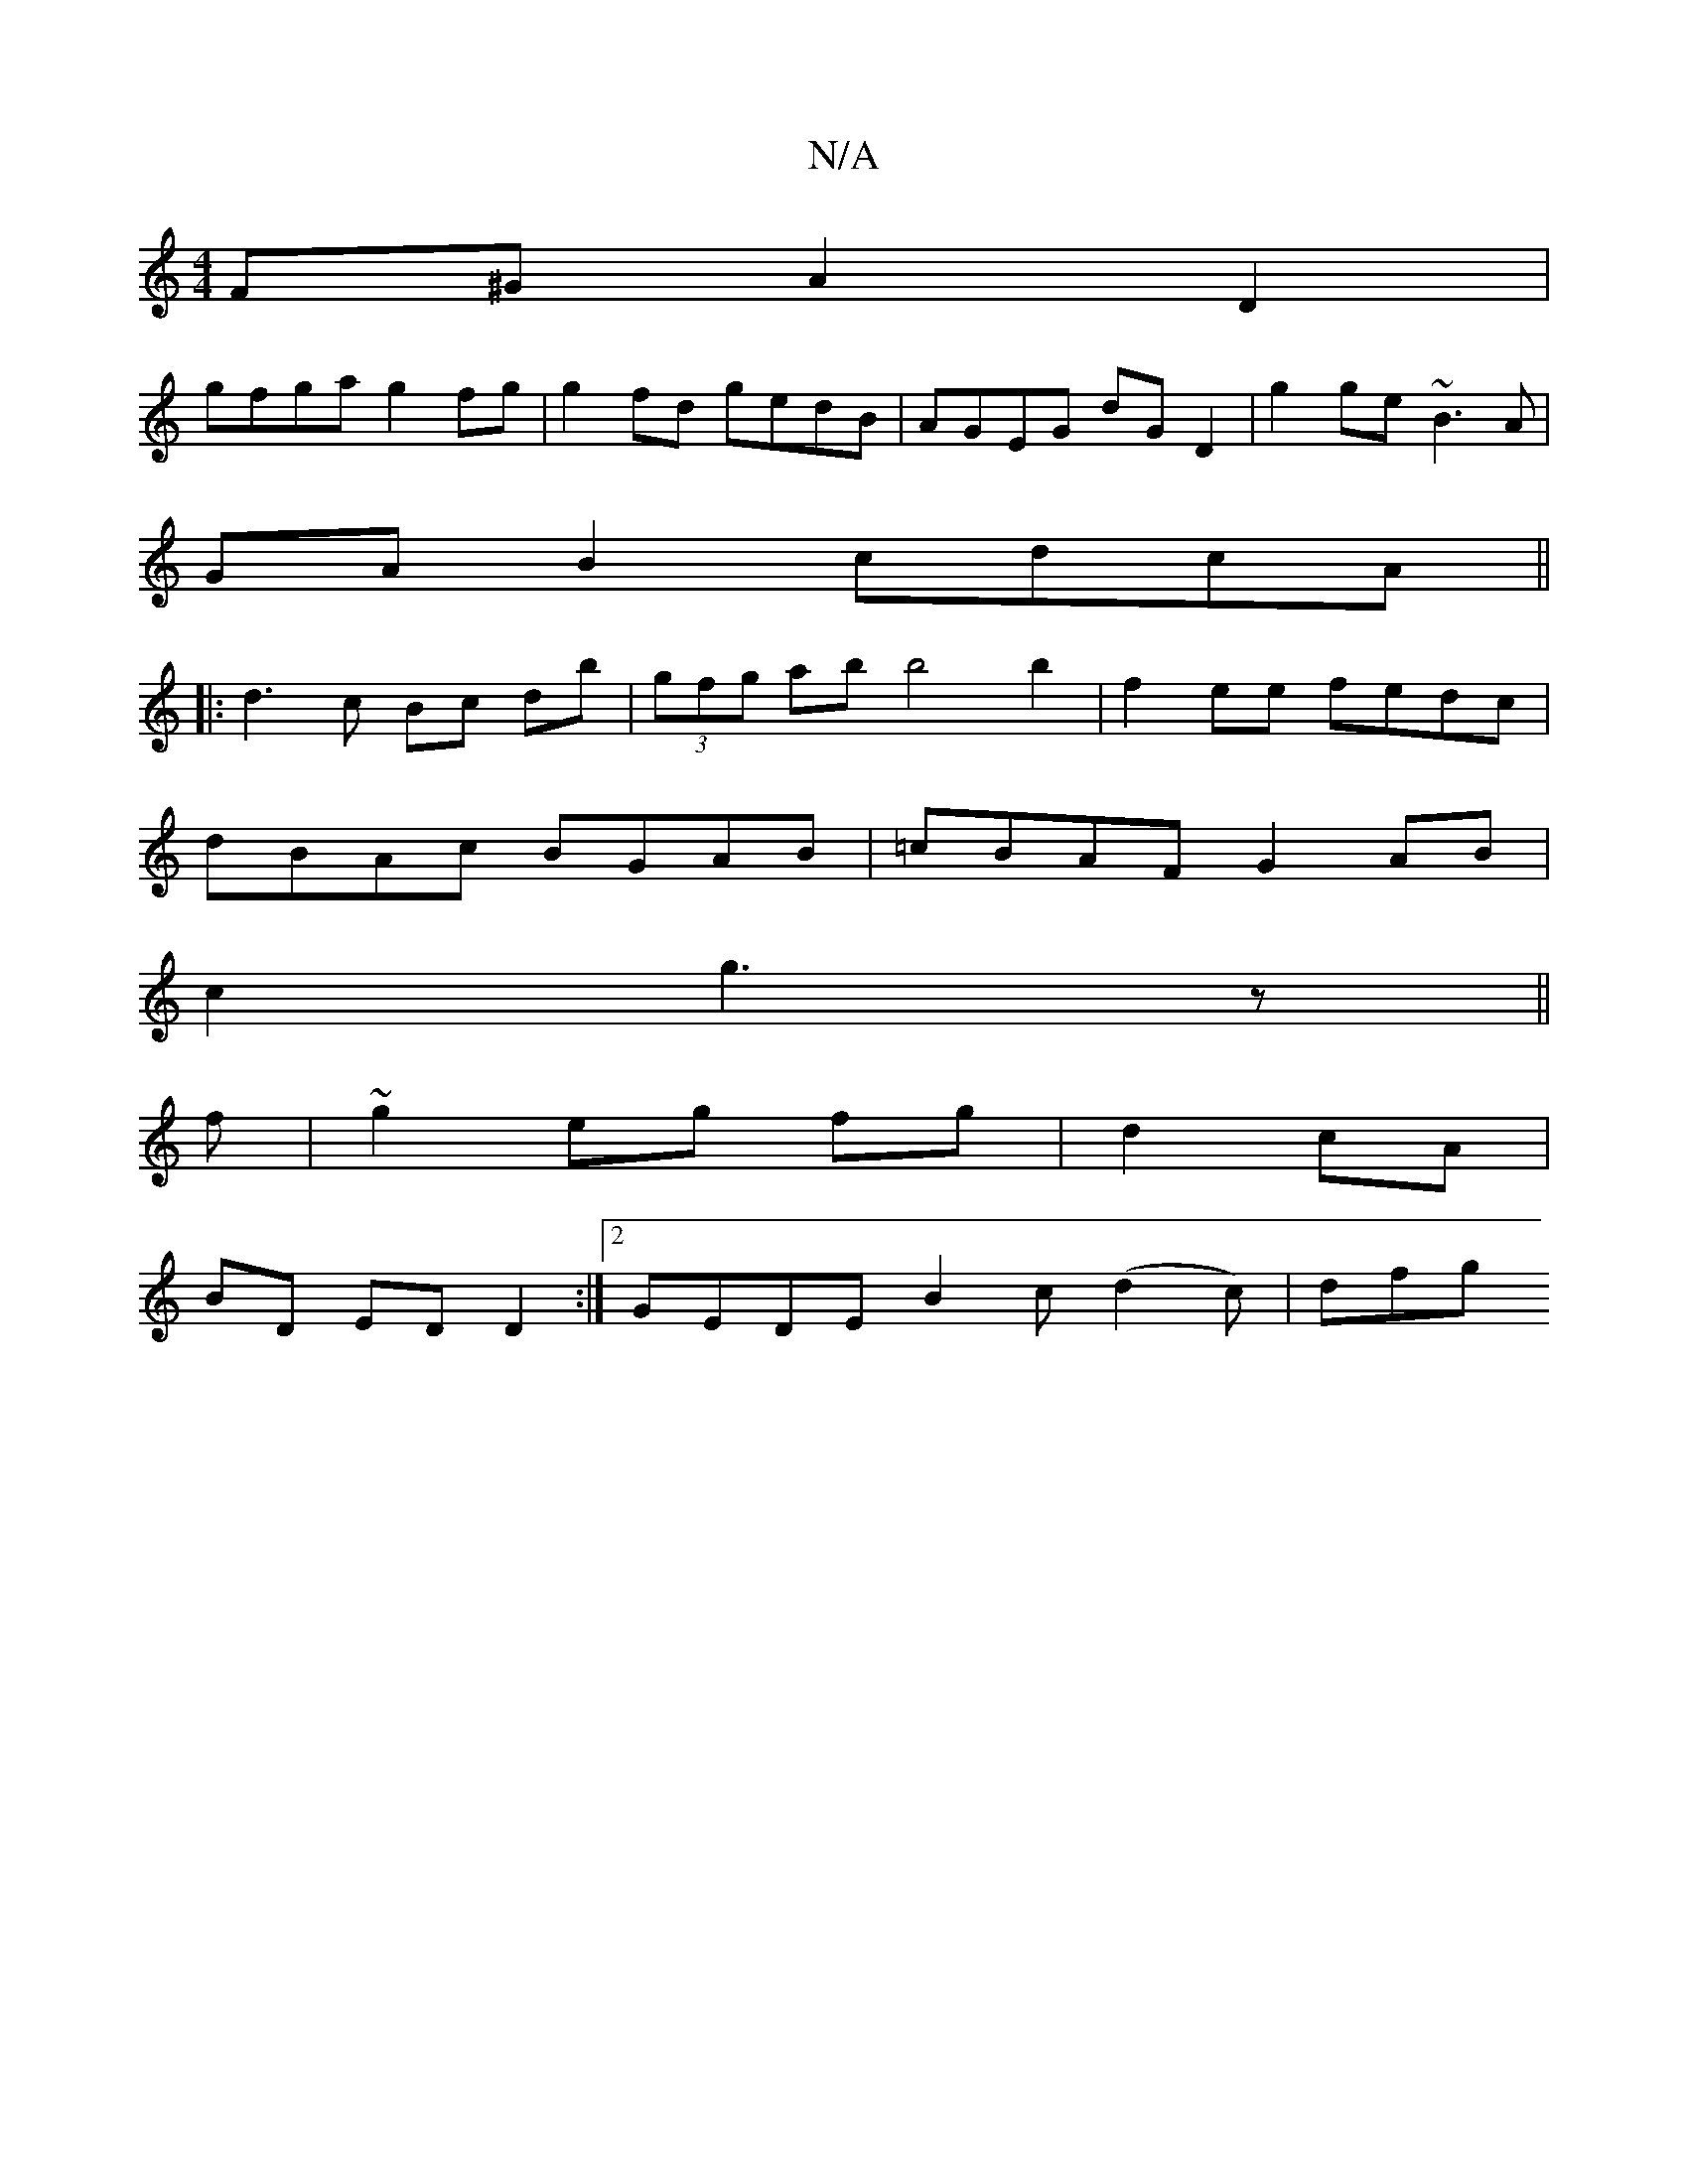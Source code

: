 X:1
T:N/A
M:4/4
R:N/A
K:Cmajor
F^G A2 D2|
gfga g2fg|g2fd gedB|AGEG dG D2|g2 ge ~B3A|
GAB2 cdcA||
|: d3 c Bc db | (3gfg ab b4 b2 | f2 ee fedc |
dBAc BGAB | =cBAF G2 AB |
c2 g3z ||
f|~g2 eg fg | d2 cA |
BD ED D2:|2 GEDEB2 c(d2c)|dfg 